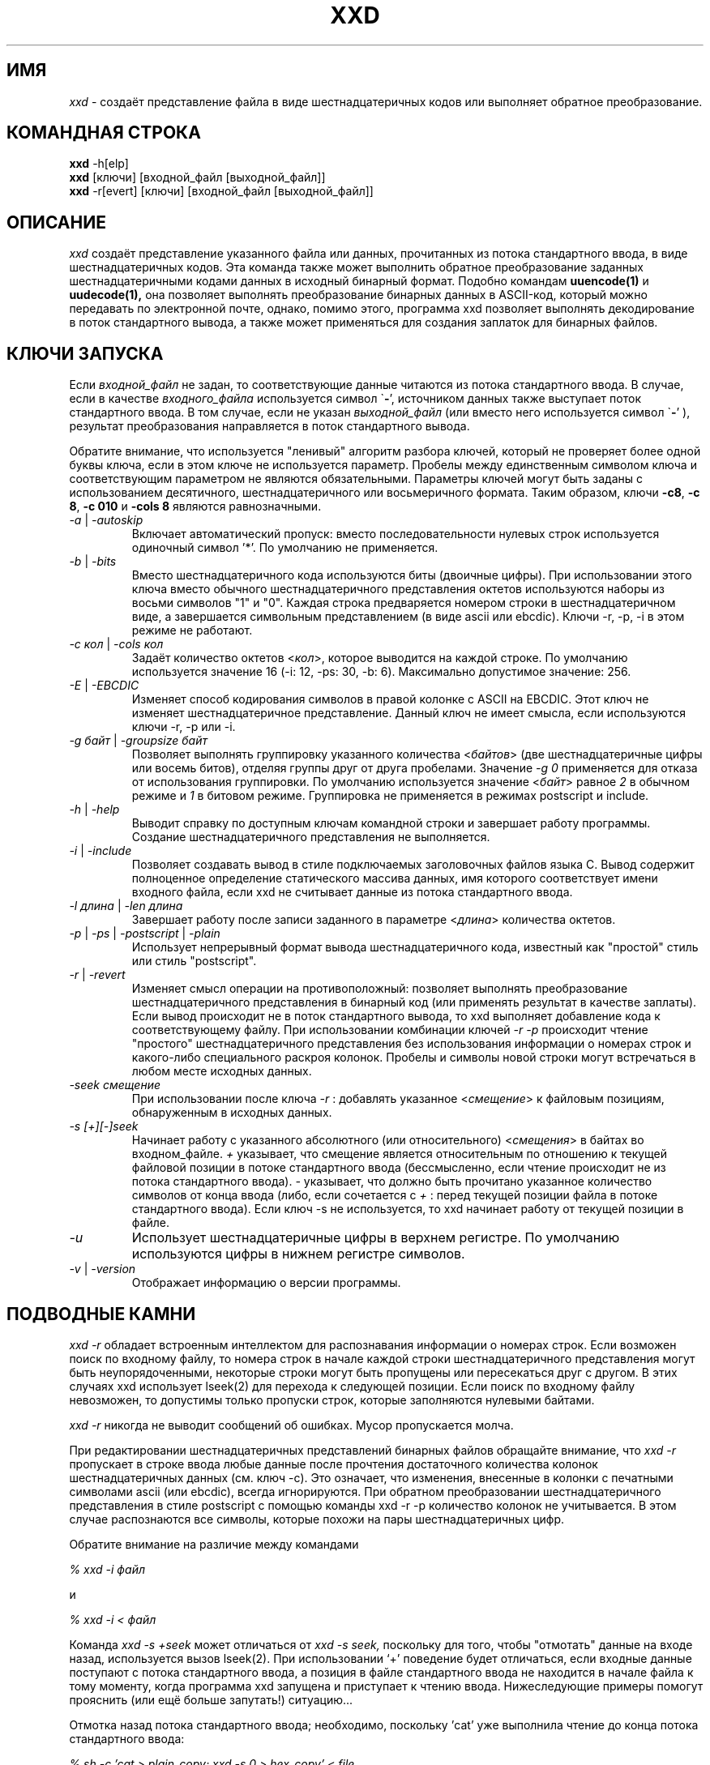 .TH XXD 1 "August 1996" "Страница man для xxd"
.\"
.\" 21st May 1996
.\" Man page author:
.\"    Tony Nugent <tony@sctnugen.ppp.gu.edu.au> <T.Nugent@sct.gu.edu.au>
.\"    Changes by Bram Moolenaar <Bram@vim.org>
.SH ИМЯ
.I xxd
\- создаёт представление файла в виде шестнадцатеричных кодов или выполняет
обратное преобразование.
.SH КОМАНДНАЯ СТРОКА
.B xxd
\-h[elp]
.br
.B xxd
[ключи] [входной_файл [выходной_файл]]
.br
.B xxd
\-r[evert] [ключи] [входной_файл [выходной_файл]]
.SH ОПИСАНИЕ
.I xxd
создаёт представление указанного файла или данных, прочитанных из потока
стандартного ввода, в виде шестнадцатеричных кодов. Эта команда также может
выполнить обратное преобразование заданных шестнадцатеричными кодами данных
в исходный бинарный формат.
Подобно командам
.BR uuencode(1)
и
.BR uudecode(1),
она позволяет выполнять преобразование бинарных данных в ASCII-код, 
который можно передавать по электронной почте, однако, помимо этого, программа
xxd позволяет выполнять декодирование в поток стандартного вывода,
а также может применяться для создания заплаток для бинарных файлов.
.SH КЛЮЧИ ЗАПУСКА
Если
.I входной_файл
не задан, то соответствующие данные читаются из потока стандартного ввода.
В случае, если в качестве
.I входного_файла
используется символ
.RB \` \- ',
источником данных также выступает поток стандартного ввода.
В том случае, если не указан
.I выходной_файл
(или вместо него используется символ
.RB \` \- '
), результат преобразования направляется в поток стандартного вывода.
.PP
Обратите внимание, что используется "ленивый" алгоритм разбора ключей, который не
проверяет более одной буквы ключа, если в этом ключе не используется параметр.
Пробелы между единственным символом ключа и соответствующим параметром не являются
обязательными. Параметры ключей могут быть заданы с использованием десятичного,
шестнадцатеричного или восьмеричного формата.
Таким образом, ключи
.BR \-c8 ,
.BR "\-c 8" ,
.B \-c 010
и
.B \-cols 8
являются равнозначными.
.PP
.TP
.IR \-a " | " \-autoskip
Включает автоматический пропуск: вместо последовательности
нулевых строк используется одиночный символ '*'. По умолчанию
не применяется.
.TP
.IR \-b " | " \-bits
Вместо шестнадцатеричного кода используются биты (двоичные цифры).
При использовании этого ключа вместо обычного шестнадцатеричного представления
октетов используются наборы из восьми символов "1" и "0". Каждая строка
предваряется номером строки в шестнадцатеричном виде, а завершается символьным 
представлением (в виде ascii или ebcdic). Ключи \-r, \-p, \-i в этом режиме
не работают.
.TP
.IR "\-c кол " | " \-cols кол"
Задаёт количество октетов
.RI < кол >,
которое выводится на каждой строке. По умолчанию используется значение 16 
(\-i: 12, \-ps: 30, \-b: 6). 
Максимально допустимое значение: 256.
.TP
.IR \-E " | " \-EBCDIC
Изменяет способ кодирования символов в правой колонке с ASCII на EBCDIC. Этот ключ
не изменяет шестнадцатеричное представление. Данный ключ не имеет смысла,
если используются ключи \-r, \-p или \-i.
.TP
.IR "\-g байт " | " \-groupsize байт"
Позволяет выполнять группировку указанного количества
.RI < байтов >
(две шестнадцатеричные цифры или восемь битов), отделяя группы друг от друга пробелами.
Значение
.I \-g 0 
применяется для отказа от использования группировки.
По умолчанию используется значение
.RI < байт "> равное " 2
в обычном режиме и \fI1\fP в битовом режиме. Группировка не применяется
в режимах postscript и include.
.TP
.IR \-h " | " \-help
Выводит справку по доступным ключам командной строки и завершает работу программы.
Создание шестнадцатеричного представления не выполняется.
.TP
.IR \-i " | " \-include
Позволяет создавать вывод в стиле подключаемых заголовочных файлов языка C.
Вывод содержит полноценное определение статического массива данных, имя которого
соответствует имени входного файла, если xxd не считывает данные из потока стандартного
ввода.
.TP
.IR "\-l длина " | " \-len длина"
Завершает работу после записи заданного в параметре
.RI  < длина >
количества октетов.
.TP
.IR \-p " | " \-ps " | " \-postscript " | " \-plain
Использует непрерывный формат вывода шестнадцатеричного кода, 
известный как "простой" стиль или стиль "postscript".
.TP
.IR \-r " | " \-revert
Изменяет смысл операции на противоположный: позволяет выполнять преобразование 
шестнадцатеричного представления в бинарный код (или применять результат в качестве заплаты).
Если вывод происходит не в поток стандартного вывода, то xxd выполняет добавление кода 
к соответствующему файлу. При использовании комбинации ключей
.I \-r \-p
происходит чтение "простого" шестнадцатеричного представления без использования
информации о номерах строк и какого-либо специального раскроя колонок. Пробелы 
и символы новой строки могут встречаться в любом месте исходных данных.
.TP
.I \-seek смещение
При использовании после ключа
.I \-r
: добавлять указанное
.RI < смещение >
к файловым позициям, обнаруженным в исходных данных.
.TP
.I \-s [\+][\-]seek
Начинает работу с указанного абсолютного (или относительного)
.RI < смещения >
в байтах во входном_файле.
\fI\+ \fRуказывает, что смещение является относительным по отношению
к текущей файловой позиции в потоке стандартного ввода (бессмысленно, если чтение
происходит не из потока стандартного ввода). \fI\- \fRуказывает, что должно быть прочитано
указанное количество символов от конца ввода (либо, если сочетается с \fI \+ \fR: 
перед текущей позиции файла в потоке стандартного ввода).
Если ключ \-s не используется, то xxd начинает работу от текущей позиции в файле.
.TP
.I \-u
Использует шестнадцатеричные цифры в верхнем регистре. По умолчанию используются цифры в
нижнем регистре символов.
.TP
.IR \-v " | " \-version
Отображает информацию о версии программы.
.SH ПОДВОДНЫЕ КАМНИ
.PP
.I xxd \-r
обладает встроенным интеллектом для распознавания информации о номерах строк.
Если возможен поиск по входному файлу, то номера строк в начале каждой строки
шестнадцатеричного представления могут быть неупорядоченными, некоторые строки могут
быть пропущены или пересекаться друг с другом. В этих случаях xxd использует
lseek(2) для перехода к следующей позиции. Если поиск по входному файлу 
невозможен, то допустимы только пропуски строк, которые заполняются нулевыми 
байтами.
.PP
.I xxd \-r
никогда не выводит сообщений об ошибках. Мусор пропускается молча.
.PP
При редактировании шестнадцатеричных представлений бинарных файлов обращайте 
внимание, что 
.I xxd \-r
пропускает в строке ввода любые данные после прочтения достаточного количества 
колонок шестнадцатеричных данных (см. ключ \-c). Это означает, что изменения,
внесенные в колонки с печатными символами ascii (или ebcdic), всегда игнорируются.
При обратном преобразовании шестнадцатеричного представления в стиле
postscript с помощью команды xxd \-r \-p количество колонок не учитывается. 
В этом случае распознаются все символы, которые похожи на пары шестнадцатеричных цифр.
.PP
Обратите внимание на различие между командами
.PP
\fI% xxd \-i файл\fR
.PP
и
.PP
\fI% xxd \-i \< файл\fR
.PP
Команда
.I xxd \-s \+seek
может отличаться от
.I xxd \-s seek,
поскольку для того, чтобы "отмотать" данные на входе назад, используется вызов lseek(2).
При использовании `+' поведение будет отличаться, если входные данные
поступают с потока стандартного ввода, а позиция в файле стандартного ввода не находится
в начале файла к тому моменту, когда программа xxd запущена и приступает к чтению ввода.
Нижеследующие примеры помогут прояснить (или ещё больше запутать!) ситуацию...
.PP
Отмотка назад потока стандартного ввода; необходимо, поскольку 'cat' уже выполнила
чтение до конца потока стандартного ввода:
.PP
\fI% sh \-c 'cat > plain_copy; xxd \-s 0 > hex_copy' < file
.PP
Вывод шестнадцатеричного представления от позиции в файле 0x480 
(= 1024+128).
Символ `+' означает "относительно текущей позиции", таким образом `128' добавляется
к первому килобайту, где завершает работу dd:
.PP
\fI% sh \-c 'dd of=plain_snippet bs=1k count=1; xxd \-s +128 > hex_snippet' < file
.PP
Вывод шестнадцатеричного представления от позиции в файле 0x100 
(= 1024-768):
.PP
\fI% sh \-c 'dd of=plain_snippet bs=1k count=1; xxd \-s +-768 > hex_snippet' < file
.PP
В то же время, следует заметить, что подобные ситуации встречаются довольно редко,
так что символ `+' обычно не используется. Автор предпочитает наблюдать за работой 
xxd с помощью strace(1) или truss(1) в тех случаях, когда применяется ключ
\-s.
.SH ПРИМЕРЫ
.PP
.br
Вывести всё, кроме первых трёх строк (0x30 байтов) файла
.B file
:
.PP
\fI% xxd \-s 0x30 file
.PP
.br
Вывести три строки (0x30 байтов) от конца файла
.B file
:
.PP
\fI% xxd \-s \-0x30 file
.PP
.br
Вывести 120 байтов в виде непрерывного шестнадцатеричного представления
по 20 октетов в строке:
.PP
\fI% xxd \-l 120 \-ps \-c 20 xxd.1\fR
.br
2e544820585844203120224d616e75616c207061
.br
676520666f7220787864220a2e5c220a2e5c2220
.br
32317374204d617920313939360a2e5c22204d61
.br
6e207061676520617574686f723a0a2e5c222020
.br
2020546f6e79204e7567656e74203c746f6e7940
.br
7363746e7567656e2e7070702e67752e6564752e
.br
.PP
.br
Вывести первые 120 байтов этой страницы справочника по 12 октетов в строке:
.PP
\fI% xxd \-l 120 \-c 12 xxd.1\fR
.br
0000000: 2e54 4820 5858 4420 3120 224d  .TH XXD 1 "M
.br
000000c: 616e 7561 6c20 7061 6765 2066  annual page f
.br
0000018: 6f72 2078 7864 220a 2e5c 220a  or xxd"..\\".
.br
0000024: 2e5c 2220 3231 7374 204d 6179  .\\" 21st May
.br
0000030: 2031 3939 360a 2e5c 2220 4d61   1996..\\" Ma
.br
000003c: 6e20 7061 6765 2061 7574 686f  n page autho
.br
0000048: 723a 0a2e 5c22 2020 2020 546f  r:..\\"    To
.br
0000054: 6e79 204e 7567 656e 7420 3c74  ny Nugent <t
.br
0000060: 6f6e 7940 7363 746e 7567 656e  only@sctnugen
.br
000006c: 2e70 7070 2e67 752e 6564 752e  .ppp.gu.edu.
.PP
.br
Показать дату из файла xxd.1:
.PP
\fI% xxd \-s 0x28 \-l 12 \-c 12 xxd.1\fR
.br
0000028: 3231 7374 204d 6179 2031 3939  21st May 199
.PP
.br
Скопировать
.B входной_файл
в
.B выходной_файл
с добавлением 100 байтов со значением 0x00 в начало файла:
.PP
\fI% xxd входной_файл | xxd \-r \-s 100 \> выходной_файл\fR
.br
.PP
.br
Заменить дату в файле xxd.1:
.PP
\fI% echo '0000029: 3574 68' | xxd \-r \- xxd.1\fR
.br
\fI% xxd \-s 0x28 \-l 12 \-c 12 xxd.1\fR
.br
0000028: 3235 7468 204d 6179 2031 3939  25th May 199
.PP
.br
Создать 65537-байтный файл, все байты которого имеют значение
0x00, кроме последнего байта, который должен иметь значение 'A'
(0x41):
.PP
\fI% echo '010000: 41' | xxd \-r \> file\fR
.PP
.br
Создать шестнадцатеричное представление этого файла с 
использованием автоматического пропуска:
.PP
\fI% xxd \-a \-c 12 file\fR
.br
0000000: 0000 0000 0000 0000 0000 0000  ............
.br
*
.br
000fffc: 0000 0000 40                   ....A
.PP
Создать 1-байтный файл, содержащий символ 'A'.
Число после '\-r \-s' добавляется к номерам строк, найденным в файле;
иначе говоря, предшествующие байты пропускаются:
.PP
\fI% echo '010000: 41' | xxd \-r \-s \-0x10000 \> file\fR
.PP
xxd можно использовать в качестве фильтра в редакторе, например в 
.B vim(1),
чтобы создать шестнадцатеричное представление области между
отметками `a' и `z':
.PP
\fI:'a,'z!xxd\fR
.PP
Вы можете использовать xxd в качестве фильтра в редакторе, например в 
.B vim(1),
для восстановления данных из шестнадцатеричного представления
между отметками `a' и `z':
.PP
\fI:'a,'z!xxd \-r\fR
.PP
Вы можете использовать xxd в качестве фильтра в редакторе, например в
.B vim(1),
для восстановления данных из единственной строки
шестнадцатеричного представления. Поместите курсор в соответствующую строку
и наберите
.PP
\fI!!xxd \-r\fR
.PP
Чтобы прочитать единственный символ из канала связи:
.PP
\fI% xxd \-c1 < /dev/term/b &\fR
.br
\fI% stty < /dev/term/b \-echo \-opost \-isig \-icanon min 1\fR
.br
\fI% echo \-n foo > /dev/term/b\fR
.PP
.SH ВОЗВРАЩАЕМЫЕ ЗНАЧЕНИЯ
Программа xxd завершает работу со следующими значениями:
.TP
0
Ошибки не обнаружены.
.TP
\-1
Операция не поддерживается (выполнение
.I xxd \-r \-i
пока невозможно).
.TP
1
Ошибка при разборе ключей командной строки.
.TP
2
Проблемы во входном файле.
.TP
3
Проблемы в выходном файле.
.TP
4,5
Желательная позиция поиска недостижима.
.SH СМОТРИ ТАКЖЕ
uuencode(1), uudecode(1), patch(1)
.br
.SH ПРЕДУПРЕЖДЕНИЕ
Странность этой программы соответствует особенностям мозга её создателя.
Используйте её на свой страх и риск. Копируйте файлы, отслеживайте
вызовы, становитесь волшебником.
.br
.SH ВЕРСИЯ
Эта страница справочника документирует xxd версии 1.7.
.SH АВТОР
.br
(c) 1990-1997 Юрген Вайгерт (Juergen Weigert)
.br
<jnweiger@informatik.uni-erlangen.de>
.LP
Вы можете свободно распространять программу со ссылкой на меня.
.br
Если использование этой программы принесло вам какой-то доход,
поделитесь со мной.
.br
Если вы потеряли деньги, то я тут не причём.
.PP
Первый вариант страницы справочника написан Тони Наджентом (Tony Nugent)
.br
<tony@sctnugen.ppp.gu.edu.au> <T.Nugent@sct.gu.edu.au>
.br
Небольшие изменения внесены Брамом Мооленааром (Bram Moolenaar).
Страница отредактирована Юргеном Вайгертом (Juergen Weigert).
.PP
